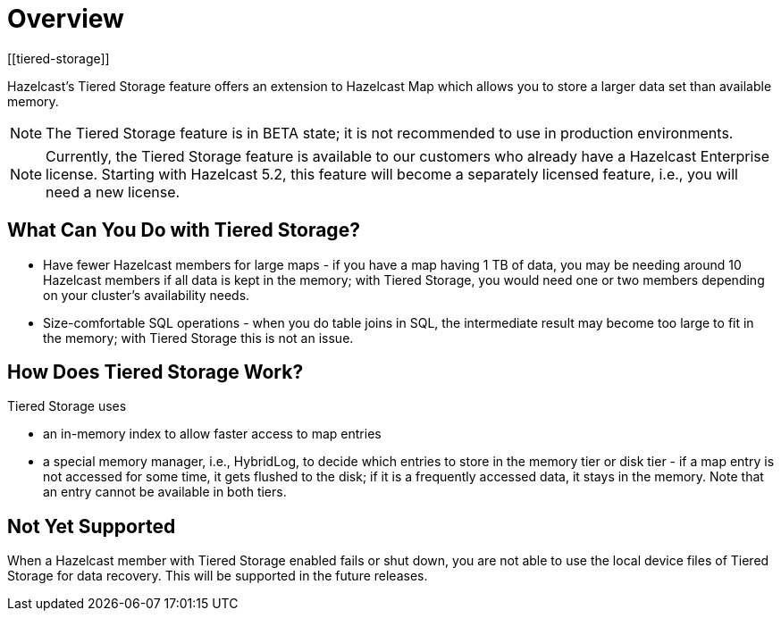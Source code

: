 = Overview
:description: Hazelcast’s Tiered Storage feature offers an extension to Hazelcast Map which allows you to store a larger data set than available memory.
:page-aliases: ROOT:tiered-storage.adoc[]
:page-beta: true
[[tiered-storage]]

{description}

NOTE: The Tiered Storage feature is in BETA state; it is not recommended to use in production environments.

NOTE: Currently, the Tiered Storage feature is available to our customers who already have a Hazelcast Enterprise license.
Starting with Hazelcast 5.2, this feature will become a separately licensed feature, i.e., you will need a new license.

== What Can You Do with Tiered Storage?

* Have fewer Hazelcast members for large maps - if you have a map having 1 TB of data, you may be needing
around 10 Hazelcast members if all data is kept in the memory; with Tiered Storage, you would need one
or two members depending on your cluster’s availability needs.
* Size-comfortable SQL operations - when you do table joins in SQL, the intermediate result may become
too large to fit in the memory; with Tiered Storage this is not an issue. 

== How Does Tiered Storage Work?

Tiered Storage uses

* an in-memory index to allow faster access to map entries
* a special memory manager, i.e., HybridLog, to decide which entries to store in the memory tier or disk tier -
if a map entry is not accessed for some time, it gets flushed to the disk; if it is a frequently accessed data, it stays in the memory.
Note that an entry cannot be available in both tiers.

== Not Yet Supported

When a Hazelcast member with Tiered Storage enabled fails or shut down, you are not able to use the local device files of Tiered Storage for data recovery.
This will be supported in the future releases.

